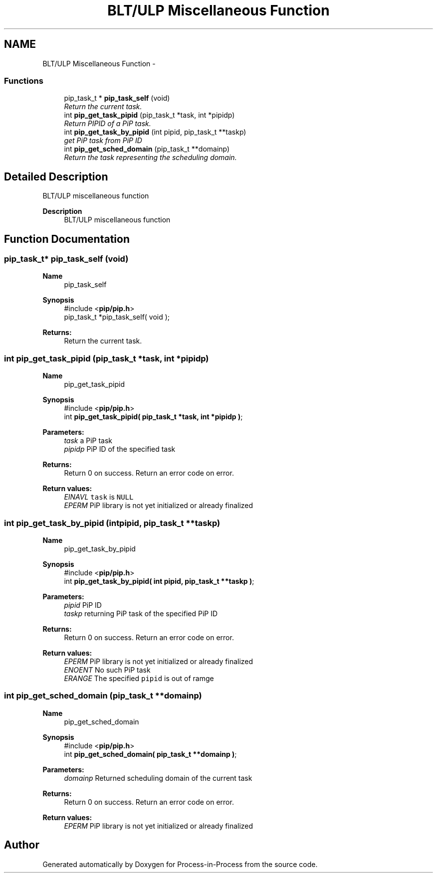 .TH "BLT/ULP Miscellaneous Function" 3 "Mon Feb 1 2021" "Process-in-Process" \" -*- nroff -*-
.ad l
.nh
.SH NAME
BLT/ULP Miscellaneous Function \- 
.SS "Functions"

.in +1c
.ti -1c
.RI "pip_task_t * \fBpip_task_self\fP (void)"
.br
.RI "\fIReturn the current task\&. \fP"
.ti -1c
.RI "int \fBpip_get_task_pipid\fP (pip_task_t *task, int *pipidp)"
.br
.RI "\fIReturn PIPID of a PiP task\&. \fP"
.ti -1c
.RI "int \fBpip_get_task_by_pipid\fP (int pipid, pip_task_t **taskp)"
.br
.RI "\fIget PiP task from PiP ID \fP"
.ti -1c
.RI "int \fBpip_get_sched_domain\fP (pip_task_t **domainp)"
.br
.RI "\fIReturn the task representing the scheduling domain\&. \fP"
.in -1c
.SH "Detailed Description"
.PP 
BLT/ULP miscellaneous function

.PP
\fBDescription\fP
.RS 4
BLT/ULP miscellaneous function 
.RE
.PP

.SH "Function Documentation"
.PP 
.SS "pip_task_t* pip_task_self (void)"

.PP
\fBName\fP
.RS 4
pip_task_self
.RE
.PP
\fBSynopsis\fP
.RS 4
#include <\fBpip/pip\&.h\fP> 
.br
pip_task_t *pip_task_self( void );
.RE
.PP
\fBReturns:\fP
.RS 4
Return the current task\&. 
.RE
.PP

.SS "int pip_get_task_pipid (pip_task_t *task, int *pipidp)"

.PP
\fBName\fP
.RS 4
pip_get_task_pipid
.RE
.PP
\fBSynopsis\fP
.RS 4
#include <\fBpip/pip\&.h\fP> 
.br
int \fBpip_get_task_pipid( pip_task_t *task, int *pipidp )\fP;
.RE
.PP
\fBParameters:\fP
.RS 4
\fItask\fP a PiP task 
.br
\fIpipidp\fP PiP ID of the specified task
.RE
.PP
\fBReturns:\fP
.RS 4
Return 0 on success\&. Return an error code on error\&. 
.RE
.PP
\fBReturn values:\fP
.RS 4
\fIEINAVL\fP \fCtask\fP is \fCNULL\fP 
.br
\fIEPERM\fP PiP library is not yet initialized or already finalized 
.RE
.PP

.SS "int pip_get_task_by_pipid (intpipid, pip_task_t **taskp)"

.PP
\fBName\fP
.RS 4
pip_get_task_by_pipid
.RE
.PP
\fBSynopsis\fP
.RS 4
#include <\fBpip/pip\&.h\fP> 
.br
int \fBpip_get_task_by_pipid( int pipid, pip_task_t **taskp )\fP;
.RE
.PP
\fBParameters:\fP
.RS 4
\fIpipid\fP PiP ID 
.br
\fItaskp\fP returning PiP task of the specified PiP ID
.RE
.PP
\fBReturns:\fP
.RS 4
Return 0 on success\&. Return an error code on error\&. 
.RE
.PP
\fBReturn values:\fP
.RS 4
\fIEPERM\fP PiP library is not yet initialized or already finalized 
.br
\fIENOENT\fP No such PiP task 
.br
\fIERANGE\fP The specified \fCpipid\fP is out of ramge 
.RE
.PP

.SS "int pip_get_sched_domain (pip_task_t **domainp)"

.PP
\fBName\fP
.RS 4
pip_get_sched_domain
.RE
.PP
\fBSynopsis\fP
.RS 4
#include <\fBpip/pip\&.h\fP> 
.br
int \fBpip_get_sched_domain( pip_task_t **domainp )\fP;
.RE
.PP
\fBParameters:\fP
.RS 4
\fIdomainp\fP Returned scheduling domain of the current task
.RE
.PP
\fBReturns:\fP
.RS 4
Return 0 on success\&. Return an error code on error\&. 
.RE
.PP
\fBReturn values:\fP
.RS 4
\fIEPERM\fP PiP library is not yet initialized or already finalized 
.RE
.PP

.SH "Author"
.PP 
Generated automatically by Doxygen for Process-in-Process from the source code\&.
